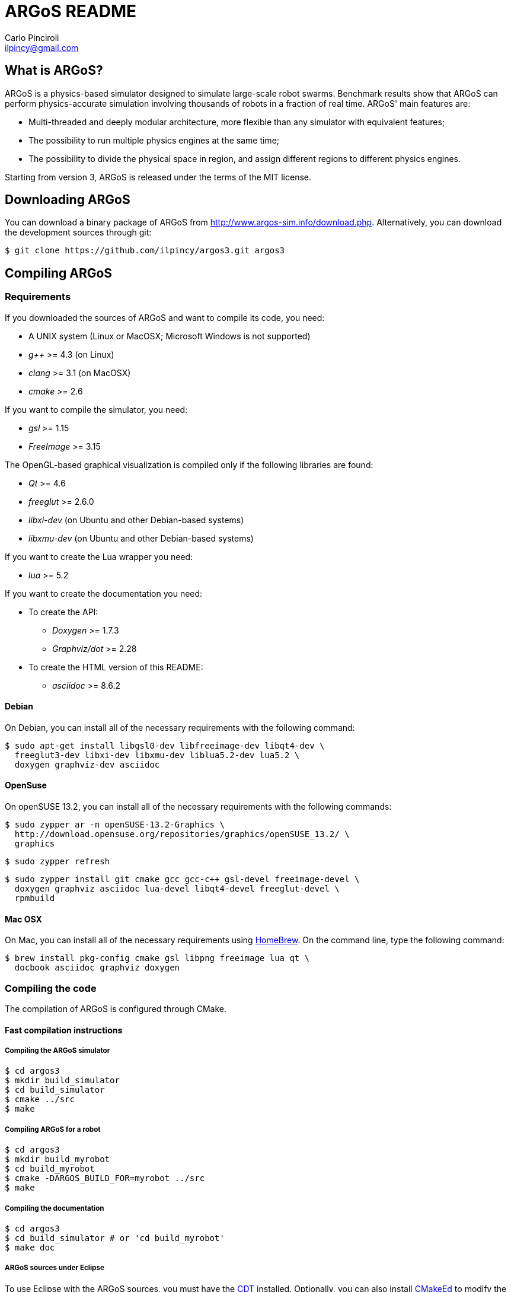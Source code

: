 ARGoS README
=============
:Author: Carlo Pinciroli
:Email:  ilpincy@gmail.com
:Date:   October 15th, 2014

What is ARGoS?
---------------

ARGoS is a physics-based simulator designed to simulate large-scale robot
swarms. Benchmark results show that ARGoS can perform physics-accurate
simulation involving thousands of robots in a fraction of real time.
ARGoS' main features are:

* Multi-threaded and deeply modular architecture, more flexible than any
  simulator with equivalent features;
* The possibility to run multiple physics engines at the same time;
* The possibility to divide the physical space in region, and assign different
  regions to different physics engines.

Starting from version 3, ARGoS is released under the terms of the MIT license.

Downloading ARGoS
------------------

You can download a binary package of ARGoS from
http://www.argos-sim.info/download.php. Alternatively, you
can download the development sources through git:

 $ git clone https://github.com/ilpincy/argos3.git argos3

Compiling ARGoS
----------------

Requirements
~~~~~~~~~~~~

If you downloaded the sources of ARGoS and want to compile its code, you need:

* A UNIX system (Linux or MacOSX; Microsoft Windows is not supported)
* _g++_ >= 4.3 (on Linux)
* _clang_ >= 3.1 (on MacOSX)
* _cmake_ >= 2.6

If you want to compile the simulator, you need:

* _gsl_ >= 1.15
* _FreeImage_ >= 3.15

The OpenGL-based graphical visualization is compiled only if the following
libraries are found:

* _Qt_ >= 4.6
* _freeglut_ >= 2.6.0
* _libxi-dev_ (on Ubuntu and other Debian-based systems)
* _libxmu-dev_ (on Ubuntu and other Debian-based systems)

If you want to create the Lua wrapper you need:

* _lua_ >= 5.2

If you want to create the documentation you need:

* To create the API:
** _Doxygen_ >= 1.7.3
** _Graphviz/dot_ >= 2.28
* To create the HTML version of this README:
** _asciidoc_ >= 8.6.2

Debian
^^^^^^

On Debian, you can install all of the necessary requirements
with the following command:

 $ sudo apt-get install libgsl0-dev libfreeimage-dev libqt4-dev \
   freeglut3-dev libxi-dev libxmu-dev liblua5.2-dev lua5.2 \
   doxygen graphviz-dev asciidoc

OpenSuse
^^^^^^^^

On openSUSE 13.2, you can install all of the necessary requirements
with the following commands:

 $ sudo zypper ar -n openSUSE-13.2-Graphics \
   http://download.opensuse.org/repositories/graphics/openSUSE_13.2/ \
   graphics

 $ sudo zypper refresh

 $ sudo zypper install git cmake gcc gcc-c++ gsl-devel freeimage-devel \
   doxygen graphviz asciidoc lua-devel libqt4-devel freeglut-devel \
   rpmbuild

Mac OSX
^^^^^^^

On Mac, you can install all of the necessary requirements using
http://http://brew.sh/[HomeBrew]. On the command line, type the
following command:

 $ brew install pkg-config cmake gsl libpng freeimage lua qt \
   docbook asciidoc graphviz doxygen

Compiling the code
~~~~~~~~~~~~~~~~~~

The compilation of ARGoS is configured through CMake.

Fast compilation instructions
^^^^^^^^^^^^^^^^^^^^^^^^^^^^^

Compiling the ARGoS simulator
++++++++++++++++++++++++++++++

 $ cd argos3
 $ mkdir build_simulator
 $ cd build_simulator
 $ cmake ../src
 $ make

Compiling ARGoS for a robot
++++++++++++++++++++++++++++

 $ cd argos3
 $ mkdir build_myrobot
 $ cd build_myrobot
 $ cmake -DARGOS_BUILD_FOR=myrobot ../src
 $ make

Compiling the documentation
+++++++++++++++++++++++++++

 $ cd argos3
 $ cd build_simulator # or 'cd build_myrobot'
 $ make doc

ARGoS sources under Eclipse
+++++++++++++++++++++++++++

To use Eclipse with the ARGoS sources, you must have the
http://www.eclipse.org/cdt/[CDT] installed. Optionally, you can also
install http://cmakeed.sourceforge.net/[CMakeEd] to modify the
+CMakeLists.txt+ files comfortably within Eclipse.   

To configure the ARGoS sources for Eclipse, it is better to avoid
compiling the code in a separate build directory (for more details, see
http://www.vtk.org/Wiki/Eclipse_CDT4_Generator#Out-Of-Source_Builds[here]).
Thus, execute CMake as follows:  

 $ cd argos3
 $ cmake -G "Eclipse CDT4 - Unix Makefiles" src/

Now open Eclipse. Click on _File_ -> _Import..._, select
_Existing project into workspace_, and click on _Next_. Set the base +argos3+
directory as the root directory in the dialog that appears. Click on _Next_
and you're ready to go.

Advanced compilation configuration
^^^^^^^^^^^^^^^^^^^^^^^^^^^^^^^^^^

The compilation of ARGoS can be configured through a set of CMake options:

[options="header"]
|====================================================================================================================
| Variable                 | Type      | Meaning [default value]
| +CMAKE_BUILD_TYPE+       | _STRING_  | Build type (+Debug+, +Release+, etc.) [empty]
| +CMAKE_INSTALL_PREFIX+   | _STRING_  | Install prefix (+/usr+, +/usr/local+, etc.) [+/usr/local+]
| +ARGOS_BUILD_FOR+        | _STRING_  | Target of compilation (+simulator+ or robot name) [+simulator+]
| +ARGOS_BUILD_NATIVE+     | _BOOLEAN_ | Whether to use platform-specific instructions [+OFF+]
| +ARGOS_THREADSAFE_LOG+   | _BOOLEAN_ | Use or not the thread-safe version of +LOG+/+LOGERR+. [+ON+]
| +ARGOS_DYNAMIC_LOADING+  | _BOOLEAN_ | Compile (and use) dynamic loading facilities [+ON+]
| +ARGOS_USE_DOUBLE+       | _BOOLEAN_ | Use +double+ (+ON+) or +float+ (+OFF+) [+ON+]
| +ARGOS_DOCUMENTATION+    | _BOOLEAN_ | Create API documentation [+ON+]
| +ARGOS_INSTALL_LDSOCONF+ | _BOOLEAN_ | Install the file +/etc/ld.so.conf/argos3.conf+ [+ON+ on Linux, +OFF+ on Mac]
|====================================================================================================================

You can pass the wanted values from the command line. For instance, if you
wanted to set explictly all the default values, when compiling on Linux you would write:

 $ cd argos3/build_simulator
 $ cmake -DCMAKE_BUILD_TYPE=Debug \
         -DCMAKE_INSTALL_PREFIX=/usr/local \
         -DARGOS_BUILD_FOR=simulator \
         -DARGOS_BUILD_NATIVE=OFF \
         -DARGOS_THREADSAFE_LOG=ON \
         -DARGOS_DYNAMIC_LOADING=ON \
         -DARGOS_USE_DOUBLE=ON \
         -DARGOS_DOCUMENTATION=ON \
         -DARGOS_INSTALL_LDSOCONF=ON \
         ../src

IMPORTANT: When +ARGOS_BUILD_FOR+ is set to +simulator+, +ARGOS_THREADSAFE_LOG+
           and +ARGOS_DYNAMIC_LOADING+ must be ON.

IMPORTANT: If you want to install ARGoS without root privileges, remember to set
           +ARGOS_INSTALL_LDSOCONF+ to +OFF+. Otherwise, installation will fail
           midway.

TIP: For production environments, it is recommended to compile ARGoS with
     +CMAKE_BUILD_TYPE+ set to +Release+. If you want to debug ARGoS, it is
     recommended to set +CMAKE_BUILD_TYPE+ to +Debug+. The other standard
     settings (empty and +RelWithDebInfo+) are supported but should be avoided.

TIP: If you want to squeeze maximum performance from ARGoS, along with compiling
     with +CMAKE_BUILD_TYPE+ set to +Release+, you can also set +ARGOS_BUILD_NATIVE+
     to +ON+. This setting instructs the compiler to use the compiler flags
     +-march=native+ and +-mtune=native+. The code will run faster because you
     use the entire instruction set of your processor, but the generated binaries
     won't be portable to computers with different processors.

Using the ARGoS simulator from the source tree
----------------------------------------------

IMPORTANT: You can't install ARGoS system-wide and run the source version at the same time.
           If you intend to run ARGoS from the sources, you must uninstall it from the
           system.

Running the ARGoS simulator
~~~~~~~~~~~~~~~~~~~~~~~~~~~

If you don't want to install ARGoS on your system, you can run it from the sources
tree. In the directory +build_simulator/+ you'll find a bash script called
+setup_env.sh+. Executing this script, you configure the current environment to
run ARGoS:

 $ cd argos3
 $ cd build_simulator
 $ . setup_env.sh     # or 'source setup_env.sh'
 $ cd core
 $ ./argos3 -q all    # this shows all the plugins recognized by ARGoS

If you execute ARGoS with the graphical visualization, you'll notice that
icons and textures are missing. This is normal, as ARGoS by default looks
for them in the default install location. To fix this, you need to edit
the default settings of the GUI.

On Linux, edit the file +$HOME/.config/Iridia-ULB/ARGoS.conf+ as follows:

 [MainWindow]
 #
 # other stuff
 #
 icon_dir=/PATH/TO/argos3/src/plugins/simulator/visualizations/qt-opengl/icons/
 texture_dir=/PATH/TO/argos3/src/plugins/simulator/visualizations/qt-opengl/textures/
 #
 # more stuff
 #

On Mac, write the following commands on the terminal window:

 $ defaults write be.ac.ulb.Iridia.ARGoS MainWindow.texture_dir -string "/PATH/TO/argos3/src/plugins/simulator/visualizations/qt-opengl/textures/"
 $ defaults write be.ac.ulb.Iridia.ARGoS MainWindow.icon_dir -string "/PATH/TO/argos3/src/plugins/simulator/visualizations/qt-opengl/icons/"
 $ killall -u YOURUSERNAME cfprefsd

Be sure to substitute +/PATH/TO/+ with the correct path that contains the +argos3+
folder, and +YOURUSERNAME+ with your username as displayed on the terminal.

Debugging the ARGoS simulator
~~~~~~~~~~~~~~~~~~~~~~~~~~~~~

You can debug the ARGoS code using +gdb+. Since the code in scattered across multiple
directories, you need a +.gdbinit+ file. Luckily for you, this file is created
automatically when you compile ARGoS. To use it, you just need to remember to
run the ARGoS simulator from the +build_simulator/core/+ directory:

 $ cd argos3/build_simulator/core
 $ gdb ./argos3

Installing ARGoS from the compiled binaries
--------------------------------------------

To install ARGoS after having compiled the sources, it is enough to write:

 $ cd argos3
 $ cd build_simulator # or 'cd build_myrobot'
 $ make doc           # documentation is required!
 $ sudo make install

Alternatively, one can create a package. To build all the packages supported by
your system, run these commands:

 $ cd argos3
 $ git tag -a X.Y.Z-release # give the package a unique version
                            # the format must be as shown
                            # X       = version major
                            # Y       = version minor
                            # Z       = version patch
                            # release = a textual label
 $ cd build_simulator       # or 'cd build_myrobot'
 $ cmake .                  # let CMake read the newly set tag
 $ make doc                 # documentation is required!
 $ make                     # compile the code
 $ sudo make package        # make the package

This typically creates a self-extracting .tar.gz archive, a .tar.bz2 archive,
a .zip archive, and a platform-specific archive (.deb, .rpm, or a MacOSX
package). You can determine which packages to create by setting the variables
+CPACK_BINARY_DEB+, +CPACK_BINARY_RPM+, +CPACK_BINARY_STGZ+,
+CPACK_BINARY_TBZ2+, +CPACK_BINARY_TGZ+, +CPACK_BINARY_TZ+.

IMPORTANT: the creation of source packages through the command
           +make package_source+ is not supported.

An easier option is to install ARGoS from a package distributed at
http://www.argos-sim.info/download.php.
